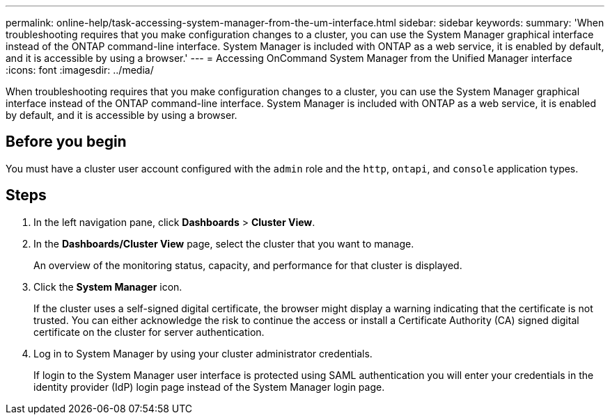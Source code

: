 ---
permalink: online-help/task-accessing-system-manager-from-the-um-interface.html
sidebar: sidebar
keywords: 
summary: 'When troubleshooting requires that you make configuration changes to a cluster, you can use the System Manager graphical interface instead of the ONTAP command-line interface. System Manager is included with ONTAP as a web service, it is enabled by default, and it is accessible by using a browser.'
---
= Accessing OnCommand System Manager from the Unified Manager interface
:icons: font
:imagesdir: ../media/

[.lead]
When troubleshooting requires that you make configuration changes to a cluster, you can use the System Manager graphical interface instead of the ONTAP command-line interface. System Manager is included with ONTAP as a web service, it is enabled by default, and it is accessible by using a browser.

== Before you begin

You must have a cluster user account configured with the `admin` role and the `http`, `ontapi`, and `console` application types.

== Steps

. In the left navigation pane, click *Dashboards* > *Cluster View*.
. In the *Dashboards/Cluster View* page, select the cluster that you want to manage.
+
An overview of the monitoring status, capacity, and performance for that cluster is displayed.

. Click the *System Manager* icon.
+
If the cluster uses a self-signed digital certificate, the browser might display a warning indicating that the certificate is not trusted. You can either acknowledge the risk to continue the access or install a Certificate Authority (CA) signed digital certificate on the cluster for server authentication.

. Log in to System Manager by using your cluster administrator credentials.
+
If login to the System Manager user interface is protected using SAML authentication you will enter your credentials in the identity provider (IdP) login page instead of the System Manager login page.
